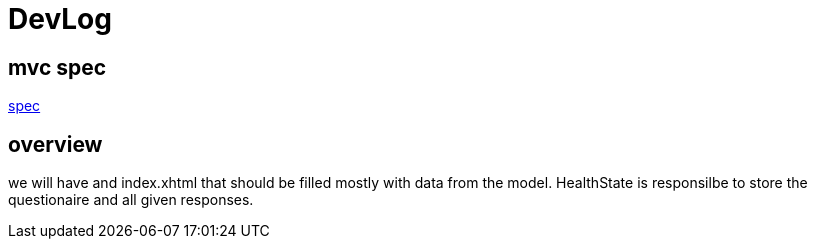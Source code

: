 = DevLog

== mvc spec
https://jcp.org/en/jsr/detail?id=371[spec]

== overview

we will have and index.xhtml that should be filled mostly with data from the model.
HealthState is responsilbe to store the questionaire and all given responses.

